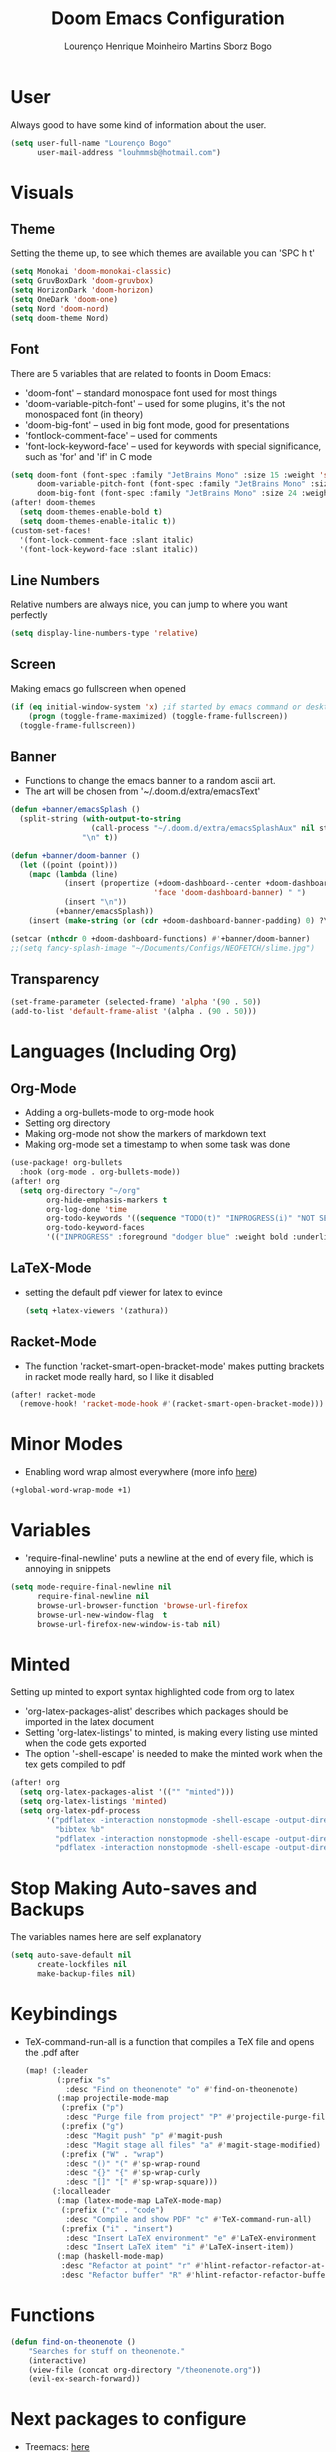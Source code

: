 #+TITLE: Doom Emacs Configuration
#+AUTHOR: Lourenço Henrique Moinheiro Martins Sborz Bogo
#+PROPERTY: header-args :tangle yes

* User
Always good to have some kind of information about the user.
#+begin_src emacs-lisp
(setq user-full-name "Lourenço Bogo"
      user-mail-address "louhmmsb@hotmail.com")
#+end_src
* Visuals
** Theme
Setting the theme up, to see which themes are available you can 'SPC h t'
#+begin_src emacs-lisp
(setq Monokai 'doom-monokai-classic)
(setq GruvBoxDark 'doom-gruvbox)
(setq HorizonDark 'doom-horizon)
(setq OneDark 'doom-one)
(setq Nord 'doom-nord)
(setq doom-theme Nord)
#+end_src
** Font
There are 5 variables that are related to foonts in Doom Emacs:
- 'doom-font' -- standard monospace font used for most things
- 'doom-variable-pitch-font' -- used for some plugins, it's the not monospaced font (in theory)
- 'doom-big-font' -- used in big font mode, good for presentations
- 'fontlock-comment-face' -- used for comments
- 'font-lock-keyword-face' -- used for keywords with special significance, such as 'for' and 'if' in C mode

#+begin_src emacs-lisp
(setq doom-font (font-spec :family "JetBrains Mono" :size 15 :weight 'semi-light)
      doom-variable-pitch-font (font-spec :family "JetBrains Mono" :size 15)
      doom-big-font (font-spec :family "JetBrains Mono" :size 24 :weight 'semi-light))
(after! doom-themes
  (setq doom-themes-enable-bold t)
  (setq doom-themes-enable-italic t))
(custom-set-faces!
  '(font-lock-comment-face :slant italic)
  '(font-lock-keyword-face :slant italic))
#+end_src
** Line Numbers
Relative numbers are always nice, you can jump to where you want perfectly
#+begin_src emacs-lisp
(setq display-line-numbers-type 'relative)
#+end_src
** Screen
Making emacs go fullscreen when opened
#+begin_src emacs-lisp :tangle no
(if (eq initial-window-system 'x) ;if started by emacs command or desktop
    (progn (toggle-frame-maximized) (toggle-frame-fullscreen))
  (toggle-frame-fullscreen))
#+end_src
** Banner
- Functions to change the emacs banner to a random ascii art.
- The art will be chosen from '~/.doom.d/extra/emacsText'
#+begin_src emacs-lisp
(defun +banner/emacsSplash ()
  (split-string (with-output-to-string
                  (call-process "~/.doom.d/extra/emacsSplashAux" nil standard-output nil))
                "\n" t))

(defun +banner/doom-banner ()
  (let ((point (point)))
    (mapc (lambda (line)
            (insert (propertize (+doom-dashboard--center +doom-dashboard--width line)
                                'face 'doom-dashboard-banner) " ")
            (insert "\n"))
          (+banner/emacsSplash))
    (insert (make-string (or (cdr +doom-dashboard-banner-padding) 0) ?\n))))

(setcar (nthcdr 0 +doom-dashboard-functions) #'+banner/doom-banner)
;;(setq fancy-splash-image "~/Documents/Configs/NEOFETCH/slime.jpg")
#+end_src
** Transparency
#+begin_src emacs-lisp
(set-frame-parameter (selected-frame) 'alpha '(90 . 50))
(add-to-list 'default-frame-alist '(alpha . (90 . 50)))
#+end_src
* Languages (Including Org)
** Org-Mode
- Adding a org-bullets-mode to org-mode hook
- Setting org directory
- Making org-mode not show the markers of markdown text
- Making org-mode set a timestamp to when some task was done
#+begin_src emacs-lisp
(use-package! org-bullets
  :hook (org-mode . org-bullets-mode))
(after! org
  (setq org-directory "~/org"
        org-hide-emphasis-markers t
        org-log-done 'time
        org-todo-keywords '((sequence "TODO(t)" "INPROGRESS(i)" "NOT SENT(n)" "|" "DONE(d)"))
        org-todo-keyword-faces
        '(("INPROGRESS" :foreground "dodger blue" :weight bold :underline f) ("NOT SENT" :foreground "medium purple" :weight bold :underline f))))
#+end_src

** LaTeX-Mode
- setting the default pdf viewer for latex to evince
  #+begin_src emacs-lisp
(setq +latex-viewers '(zathura))
  #+end_src
** Racket-Mode
- The function 'racket-smart-open-bracket-mode' makes putting brackets in racket mode really hard, so I like it disabled
#+begin_src emacs-lisp
(after! racket-mode
  (remove-hook! 'racket-mode-hook #'(racket-smart-open-bracket-mode)))
#+end_src
* Minor Modes
- Enabling word wrap almost everywhere (more info [[https://github.com/hlissner/doom-emacs/blob/develop/modules/editor/word-wrap/README.org][here]])
#+begin_src emacs-lisp
(+global-word-wrap-mode +1)
#+end_src
* Variables
- 'require-final-newline' puts a newline at the end of every file, which is annoying in snippets
#+begin_src emacs-lisp
(setq mode-require-final-newline nil
      require-final-newline nil
      browse-url-browser-function 'browse-url-firefox
      browse-url-new-window-flag  t
      browse-url-firefox-new-window-is-tab nil)
#+end_src

* Minted
Setting up minted to export syntax highlighted code from org to latex
- 'org-latex-packages-alist' describes which packages should be imported in the latex document
- Setting 'org-latex-listings' to minted, is making every listing use minted when the code gets exported
- The option '-shell-escape' is needed to make the minted work when the tex gets compiled to pdf

#+begin_src emacs-lisp
(after! org
  (setq org-latex-packages-alist '(("" "minted")))
  (setq org-latex-listings 'minted)
  (setq org-latex-pdf-process
        '("pdflatex -interaction nonstopmode -shell-escape -output-directory %o %f"
          "bibtex %b"
          "pdflatex -interaction nonstopmode -shell-escape -output-directory %o %f"
          "pdflatex -interaction nonstopmode -shell-escape -output-directory %o %f")))
#+end_src

* Stop Making Auto-saves and Backups
The variables names here are self explanatory
#+begin_src emacs-lisp
(setq auto-save-default nil
      create-lockfiles nil
      make-backup-files nil)
#+end_src
* Keybindings
- TeX-command-run-all is a function that compiles a TeX file and opens the .pdf after
  #+begin_src emacs-lisp
(map! (:leader
       (:prefix "s"
         :desc "Find on theonenote" "o" #'find-on-theonenote)
       (:map projectile-mode-map
        (:prefix ("p")
         :desc "Purge file from project" "P" #'projectile-purge-file-from-cache)
        (:prefix ("g")
         :desc "Magit push" "p" #'magit-push
         :desc "Magit stage all files" "a" #'magit-stage-modified)
        (:prefix ("W" . "wrap")
         :desc "()" "(" #'sp-wrap-round
         :desc "{}" "{" #'sp-wrap-curly
         :desc "[]" "[" #'sp-wrap-square)))
      (:localleader
       (:map (latex-mode-map LaTeX-mode-map)
        (:prefix ("c" . "code")
         :desc "Compile and show PDF" "c" #'TeX-command-run-all)
        (:prefix ("i" . "insert")
         :desc "Insert LaTeX environment" "e" #'LaTeX-environment
         :desc "Insert LaTeX item" "i" #'LaTeX-insert-item))
       (:map (haskell-mode-map)
        :desc "Refactor at point" "r" #'hlint-refactor-refactor-at-point
        :desc "Refactor buffer" "R" #'hlint-refactor-refactor-buffer)))
  #+end_src

* Functions
#+begin_src emacs-lisp
(defun find-on-theonenote ()
    "Searches for stuff on theonenote."
    (interactive)
    (view-file (concat org-directory "/theonenote.org"))
    (evil-ex-search-forward))
#+end_src
* Next packages to configure
- Treemacs: [[https://github.com/Alexander-Miller/treemacs][here]]
- Smartparens: [[https://github.com/Fuco1/smartparens#usage][here]]
